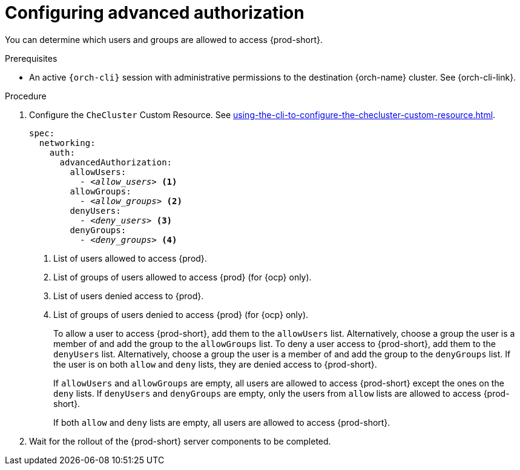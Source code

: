 :_content-type: PROCEDURE
:description: Configuring advanced authorization
:keywords: authorization, user, group
:navtitle: Configuring advanced authorization
// :page-aliases:

[id="configuring-advanced-authorization"]
= Configuring advanced authorization

You can determine which users and groups are allowed to access {prod-short}.

.Prerequisites

* An active `{orch-cli}` session with administrative permissions to the destination {orch-name} cluster. See {orch-cli-link}.

.Procedure

. Configure the `CheCluster` Custom Resource. See xref:using-the-cli-to-configure-the-checluster-custom-resource.adoc[].
+
[source,yaml,subs="+quotes,+attributes"]
----
spec:
  networking:
    auth:
      advancedAuthorization:
        allowUsers:
          - __<allow_users>__ <1>
        allowGroups:
          - __<allow_groups>__ <2>
        denyUsers:
          - __<deny_users>__ <3>
        denyGroups:
          - __<deny_groups>__ <4>
----
<1> List of users allowed to access {prod}.
<2> List of groups of users allowed to access {prod} (for {ocp} only).
<3> List of users denied access to {prod}.
<4> List of groups of users denied to access {prod} (for {ocp} only).
+
To allow a user to access {prod-short}, add them to the `allowUsers` list. Alternatively, choose a group the user is a member of and add the group to the `allowGroups` list.
To deny a user access to {prod-short}, add them to the `denyUsers` list. Alternatively, choose a group the user is a member of and add the group to the `denyGroups` list.
If the user is on both `allow` and `deny` lists, they are denied access to {prod-short}.
+
If `allowUsers` and `allowGroups` are empty, all users are allowed to access {prod-short} except the ones on the `deny` lists.
If `denyUsers` and `denyGroups` are empty, only the users from `allow` lists are allowed to access {prod-short}.
+
If both `allow` and `deny` lists are empty, all users are allowed to access {prod-short}.

. Wait for the rollout of the {prod-short} server components to be completed.
